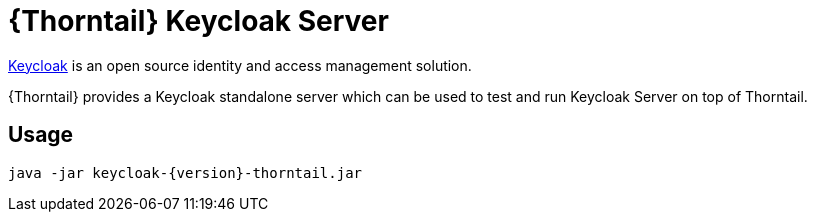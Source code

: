 
[id='prebuilt-keycloak-server_{context}']
= {Thorntail} Keycloak Server

https://www.keycloak.org/[Keycloak] is an open source identity and access management solution.

{Thorntail} provides a Keycloak standalone server which can be used to test and run Keycloak Server on top of Thorntail.

ifdef::product[]
[discrete]
== Download

You can download the server from https://search.maven.org/artifact/io.thorntail.servers/keycloak/{version}/jar[Maven Central]
endif::[]

[discrete]
== Usage

`java -jar keycloak-{version}-thorntail.jar`

